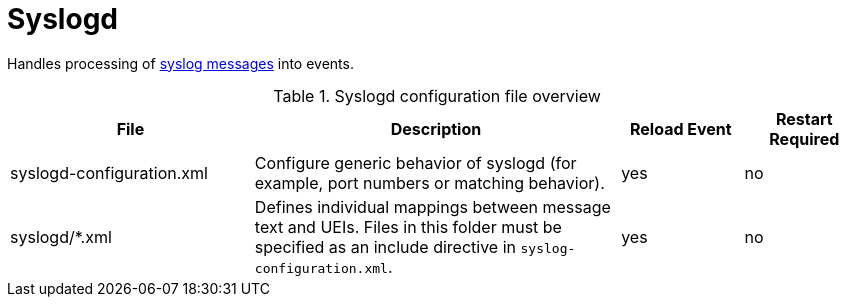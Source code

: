 
[[ref-daemon-config-files-syslogd]]
= Syslogd

Handles processing of xref:operation:events/sources/syslog.adoc[syslog messages] into events.

.Syslogd configuration file overview
[options="header"]
[cols="2,3,1,1"]
|===
| File
| Description
| Reload Event
| Restart Required

| syslogd-configuration.xml
| Configure generic behavior of syslogd (for example, port numbers or matching behavior).
| yes
| no

| syslogd/*.xml
| Defines individual mappings between message text and UEIs.
Files in this folder must be specified as an include directive in `syslog-configuration.xml`.
| yes
| no
|===
